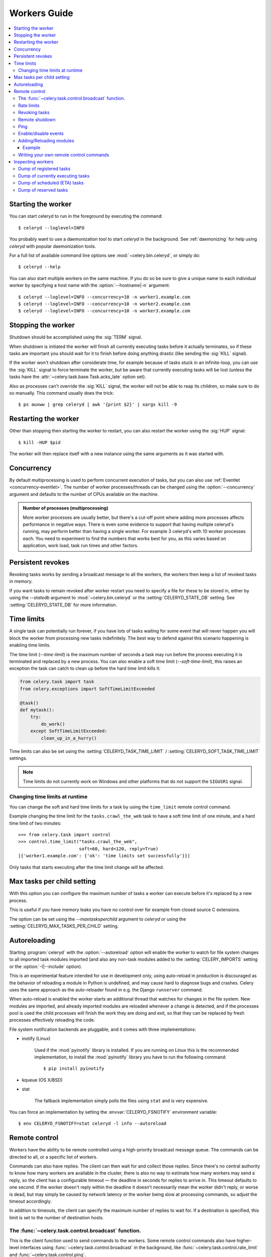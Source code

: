 .. _guide-worker:

===============
 Workers Guide
===============

.. contents::
    :local:

.. _worker-starting:

Starting the worker
===================

You can start celeryd to run in the foreground by executing the command::

    $ celeryd --loglevel=INFO

You probably want to use a daemonization tool to start
`celeryd` in the background.  See :ref:`daemonizing` for help
using `celeryd` with popular daemonization tools.

For a full list of available command line options see
:mod:`~celery.bin.celeryd`, or simply do::

    $ celeryd --help

You can also start multiple workers on the same machine. If you do so
be sure to give a unique name to each individual worker by specifying a
host name with the :option:`--hostname|-n` argument::

    $ celeryd --loglevel=INFO --concurrency=10 -n worker1.example.com
    $ celeryd --loglevel=INFO --concurrency=10 -n worker2.example.com
    $ celeryd --loglevel=INFO --concurrency=10 -n worker3.example.com

.. _worker-stopping:

Stopping the worker
===================

Shutdown should be accomplished using the :sig:`TERM` signal.

When shutdown is initiated the worker will finish all currently executing
tasks before it actually terminates, so if these tasks are important you should
wait for it to finish before doing anything drastic (like sending the :sig:`KILL`
signal).

If the worker won't shutdown after considerate time, for example because
of tasks stuck in an infinite-loop, you can use the :sig:`KILL` signal to
force terminate the worker, but be aware that currently executing tasks will
be lost (unless the tasks have the :attr:`~celery.task.base.Task.acks_late`
option set).

Also as processes can't override the :sig:`KILL` signal, the worker will
not be able to reap its children, so make sure to do so manually.  This
command usually does the trick::

    $ ps auxww | grep celeryd | awk '{print $2}' | xargs kill -9

.. _worker-restarting:

Restarting the worker
=====================

Other than stopping then starting the worker to restart, you can also
restart the worker using the :sig:`HUP` signal::

    $ kill -HUP $pid

The worker will then replace itself with a new instance using the same
arguments as it was started with.

.. _worker-concurrency:

Concurrency
===========

By default multiprocessing is used to perform concurrent execution of tasks,
but you can also use :ref:`Eventlet <concurrency-eventlet>`.  The number
of worker processes/threads can be changed using the :option:`--concurrency`
argument and defaults to the number of CPUs available on the machine.

.. admonition:: Number of processes (multiprocessing)

    More worker processes are usually better, but there's a cut-off point where
    adding more processes affects performance in negative ways.
    There is even some evidence to support that having multiple celeryd's running,
    may perform better than having a single worker.  For example 3 celeryd's with
    10 worker processes each.  You need to experiment to find the numbers that
    works best for you, as this varies based on application, work load, task
    run times and other factors.

.. _worker-persistent-revokes:

Persistent revokes
==================

Revoking tasks works by sending a broadcast message to all the workers,
the workers then keep a list of revoked tasks in memory.

If you want tasks to remain revoked after worker restart you need to
specify a file for these to be stored in, either by using the `--statedb`
argument to :mod:`~celery.bin.celeryd` or the :setting:`CELERYD_STATE_DB`
setting.  See :setting:`CELERYD_STATE_DB` for more information.

.. _worker-time-limits:

Time limits
===========

.. versionadded:: 2.0

A single task can potentially run forever, if you have lots of tasks
waiting for some event that will never happen you will block the worker
from processing new tasks indefinitely.  The best way to defend against
this scenario happening is enabling time limits.

The time limit (`--time-limit`) is the maximum number of seconds a task
may run before the process executing it is terminated and replaced by a
new process.  You can also enable a soft time limit (`--soft-time-limit`),
this raises an exception the task can catch to clean up before the hard
time limit kills it:

.. code-block:: python

    from celery.task import task
    from celery.exceptions import SoftTimeLimitExceeded

    @task()
    def mytask():
        try:
            do_work()
        except SoftTimeLimitExceeded:
            clean_up_in_a_hurry()

Time limits can also be set using the :setting:`CELERYD_TASK_TIME_LIMIT` /
:setting:`CELERYD_SOFT_TASK_TIME_LIMIT` settings.

.. note::

    Time limits do not currently work on Windows and other
    platforms that do not support the ``SIGUSR1`` signal.


Changing time limits at runtime
-------------------------------
.. versionadded:: 2.3

You can change the soft and hard time limits for a task by using the
``time_limit`` remote control command.

Example changing the time limit for the ``tasks.crawl_the_web`` task
to have a soft time limit of one minute, and a hard time limit of
two minutes::

    >>> from celery.task import control
    >>> control.time_limit("tasks.crawl_the_web",
                           soft=60, hard=120, reply=True)
    [{'worker1.example.com': {'ok': 'time limits set successfully'}}]

Only tasks that starts executing after the time limit change will be affected.

.. _worker-maxtasksperchild:

Max tasks per child setting
===========================

.. versionadded:: 2.0

With this option you can configure the maximum number of tasks
a worker can execute before it's replaced by a new process.

This is useful if you have memory leaks you have no control over
for example from closed source C extensions.

The option can be set using the `--maxtasksperchild` argument
to `celeryd` or using the :setting:`CELERYD_MAX_TASKS_PER_CHILD` setting.

.. _worker-autoreload:

Autoreloading
=============

.. versionadded:: 2.5

Starting :program:`celeryd` with the :option:`--autoreload` option will
enable the worker to watch for file system changes to all imported task
modules imported (and also any non-task modules added to the
:setting:`CELERY_IMPORTS` setting or the :option:`-I|--include` option).

This is an experimental feature intended for use in development only,
using auto-reload in production is discouraged as the behavior of reloading
a module in Python is undefined, and may cause hard to diagnose bugs and
crashes.  Celery uses the same approach as the auto-reloader found in e.g.
the Django ``runserver`` command.

When auto-reload is enabled the worker starts an additional thread
that watches for changes in the file system.  New modules are imported,
and already imported modules are reloaded whenever a change is detected,
and if the processes pool is used the child processes will finish the work
they are doing and exit, so that they can be replaced by fresh processes
effectively reloading the code.

File system notification backends are pluggable, and it comes with three
implementations:

* inotify (Linux)

    Used if the :mod:`pyinotify` library is installed.
    If you are running on Linux this is the recommended implementation,
    to install the :mod:`pyinotify` library you have to run the following
    command::

        $ pip install pyinotify

* kqueue (OS X/BSD)

* stat

    The fallback implementation simply polls the files using ``stat`` and is very
    expensive.

You can force an implementation by setting the :envvar:`CELERYD_FSNOTIFY`
environment variable::

    $ env CELERYD_FSNOTIFY=stat celeryd -l info --autoreload

.. _worker-remote-control:

Remote control
==============

.. versionadded:: 2.0

Workers have the ability to be remote controlled using a high-priority
broadcast message queue.  The commands can be directed to all, or a specific
list of workers.

Commands can also have replies.  The client can then wait for and collect
those replies.  Since there's no central authority to know how many
workers are available in the cluster, there is also no way to estimate
how many workers may send a reply, so the client has a configurable
timeout — the deadline in seconds for replies to arrive in.  This timeout
defaults to one second.  If the worker doesn't reply within the deadline
it doesn't necessarily mean the worker didn't reply, or worse is dead, but
may simply be caused by network latency or the worker being slow at processing
commands, so adjust the timeout accordingly.

In addition to timeouts, the client can specify the maximum number
of replies to wait for.  If a destination is specified, this limit is set
to the number of destination hosts.

.. seealso::

    The :program:`celeryctl` program is used to execute remote control
    commands from the command line.  It supports all of the commands
    listed below.  See :ref:`monitoring-celeryctl` for more information.

.. _worker-broadcast-fun:

The :func:`~celery.task.control.broadcast` function.
----------------------------------------------------

This is the client function used to send commands to the workers.
Some remote control commands also have higher-level interfaces using
:func:`~celery.task.control.broadcast` in the background, like
:func:`~celery.task.control.rate_limit` and :func:`~celery.task.control.ping`.

Sending the :control:`rate_limit` command and keyword arguments::

    >>> from celery.task.control import broadcast
    >>> broadcast("rate_limit", arguments={"task_name": "myapp.mytask",
    ...                                    "rate_limit": "200/m"})

This will send the command asynchronously, without waiting for a reply.
To request a reply you have to use the `reply` argument::

    >>> broadcast("rate_limit", {"task_name": "myapp.mytask",
    ...                          "rate_limit": "200/m"}, reply=True)
    [{'worker1.example.com': 'New rate limit set successfully'},
     {'worker2.example.com': 'New rate limit set successfully'},
     {'worker3.example.com': 'New rate limit set successfully'}]

Using the `destination` argument you can specify a list of workers
to receive the command::

    >>> broadcast
    >>> broadcast("rate_limit", {"task_name": "myapp.mytask",
    ...                          "rate_limit": "200/m"}, reply=True,
    ...           destination=["worker1.example.com"])
    [{'worker1.example.com': 'New rate limit set successfully'}]


Of course, using the higher-level interface to set rate limits is much
more convenient, but there are commands that can only be requested
using :func:`~celery.task.control.broadcast`.

.. _worker-rate-limits:

.. control:: rate_limit

Rate limits
-----------

Example changing the rate limit for the `myapp.mytask` task to accept
200 tasks a minute on all servers::

    >>> from celery.task.control import rate_limit
    >>> rate_limit("myapp.mytask", "200/m")

Example changing the rate limit on a single host by specifying the
destination host name::

    >>> rate_limit("myapp.mytask", "200/m",
    ...            destination=["worker1.example.com"])

.. warning::

    This won't affect workers with the
    :setting:`CELERY_DISABLE_RATE_LIMITS` setting on. To re-enable rate limits
    then you have to restart the worker.

.. control:: revoke

Revoking tasks
--------------

All worker nodes keeps a memory of revoked task ids, either in-memory or
persistent on disk (see :ref:`worker-persistent-revokes`).

When a worker receives a revoke request it will skip executing
the task, but it won't terminate an already executing task unless
the `terminate` option is set.

If `terminate` is set the worker child process processing the task
will be terminated.  The default signal sent is `TERM`, but you can
specify this using the `signal` argument.  Signal can be the uppercase name
of any signal defined in the :mod:`signal` module in the Python Standard
Library.

Terminating a task also revokes it.

**Example**

::

    >>> from celery.task.control import revoke
    >>> revoke("d9078da5-9915-40a0-bfa1-392c7bde42ed")

    >>> revoke("d9078da5-9915-40a0-bfa1-392c7bde42ed",
    ...        terminate=True)

    >>> revoke("d9078da5-9915-40a0-bfa1-392c7bde42ed",
    ...        terminate=True, signal="SIGKILL")

.. control:: shutdown

Remote shutdown
---------------

This command will gracefully shut down the worker remotely::

    >>> broadcast("shutdown") # shutdown all workers
    >>> broadcast("shutdown, destination="worker1.example.com")

.. control:: ping

Ping
----

This command requests a ping from alive workers.
The workers reply with the string 'pong', and that's just about it.
It will use the default one second timeout for replies unless you specify
a custom timeout::

    >>> from celery.task.control import ping
    >>> ping(timeout=0.5)
    [{'worker1.example.com': 'pong'},
     {'worker2.example.com': 'pong'},
     {'worker3.example.com': 'pong'}]

:func:`~celery.task.control.ping` also supports the `destination` argument,
so you can specify which workers to ping::

    >>> ping(['worker2.example.com', 'worker3.example.com'])
    [{'worker2.example.com': 'pong'},
     {'worker3.example.com': 'pong'}]

.. _worker-enable-events:

.. control:: enable_events
.. control:: disable_events

Enable/disable events
---------------------

You can enable/disable events by using the `enable_events`,
`disable_events` commands.  This is useful to temporarily monitor
a worker using :program:`celeryev`/:program:`celerymon`.

.. code-block:: python

    >>> broadcast("enable_events")
    >>> broadcast("disable_events")

Adding/Reloading modules
------------------------

.. versionadded:: 2.5

The remote control command ``pool_restart`` sends restart requests to
the workers child processes.  It is particularly useful for forcing
the worker to import new modules, or for reloading already imported
modules.  This command does not interrupt executing tasks.

Example
~~~~~~~

Running the following command will result in the `foo` and `bar` modules
being imported by the worker processes:

.. code-block:: python

    >>> from celery.task.control import broadcast
    >>> broadcast("pool_restart", arguments={"modules": ["foo", "bar"]})

Use the ``reload`` argument to reload modules it has already imported:

.. code-block:: python

    >>> broadcast("pool_restart", arguments={"modules": ["foo"],
                                             "reload": True})

If you don't specify any modules then all known tasks modules will
be imported/reloaded:

.. code-block:: python

    >>> broadcast("pool_restart", arguments={"reload": True})

The ``modules`` argument is a list of modules to modify. ``reload``
specifies whether to reload modules if they have previously been imported.
By default ``reload`` is disabled. The `pool_restart` command uses the
Python :func:`reload` function to reload modules, or you can provide
your own custom reloader by passing the ``reloader`` argument.

.. note::

    Module reloading comes with caveats that are documented in :func:`reload`.
    Please read this documentation and make sure your modules are suitable
    for reloading.

.. seealso::

    - http://pyunit.sourceforge.net/notes/reloading.html
    - http://www.indelible.org/ink/python-reloading/
    - http://docs.python.org/library/functions.html#reload

.. _worker-custom-control-commands:

Writing your own remote control commands
----------------------------------------

Remote control commands are registered in the control panel and
they take a single argument: the current
:class:`~celery.worker.control.ControlDispatch` instance.
From there you have access to the active
:class:`~celery.worker.consumer.Consumer` if needed.

Here's an example control command that restarts the broker connection:

.. code-block:: python

    from celery.worker.control import Panel

    @Panel.register
    def reset_connection(panel):
        panel.logger.critical("Connection reset by remote control.")
        panel.consumer.reset_connection()
        return {"ok": "connection reset"}


These can be added to task modules, or you can keep them in their own module
then import them using the :setting:`CELERY_IMPORTS` setting::

    CELERY_IMPORTS = ("myapp.worker.control", )

.. _worker-inspect:

Inspecting workers
==================

:class:`celery.task.control.inspect` lets you inspect running workers.  It
uses remote control commands under the hood.

.. code-block:: python

    >>> from celery.task.control import inspect

    # Inspect all nodes.
    >>> i = inspect()

    # Specify multiple nodes to inspect.
    >>> i = inspect(["worker1.example.com", "worker2.example.com"])

    # Specify a single node to inspect.
    >>> i = inspect("worker1.example.com")


.. _worker-inspect-registered-tasks:

Dump of registered tasks
------------------------

You can get a list of tasks registered in the worker using the
:meth:`~celery.task.control.inspect.registered`::

    >>> i.registered()
    [{'worker1.example.com': ['celery.delete_expired_task_meta',
                              'celery.execute_remote',
                              'celery.map_async',
                              'celery.ping',
                              'celery.task.http.HttpDispatchTask',
                              'tasks.add',
                              'tasks.sleeptask']}]

.. _worker-inspect-active-tasks:

Dump of currently executing tasks
---------------------------------

You can get a list of active tasks using
:meth:`~celery.task.control.inspect.active`::

    >>> i.active()
    [{'worker1.example.com':
        [{"name": "tasks.sleeptask",
          "id": "32666e9b-809c-41fa-8e93-5ae0c80afbbf",
          "args": "(8,)",
          "kwargs": "{}"}]}]

.. _worker-inspect-eta-schedule:

Dump of scheduled (ETA) tasks
-----------------------------

You can get a list of tasks waiting to be scheduled by using
:meth:`~celery.task.control.inspect.scheduled`::

    >>> i.scheduled()
    [{'worker1.example.com':
        [{"eta": "2010-06-07 09:07:52", "priority": 0,
          "request": {
            "name": "tasks.sleeptask",
            "id": "1a7980ea-8b19-413e-91d2-0b74f3844c4d",
            "args": "[1]",
            "kwargs": "{}"}},
         {"eta": "2010-06-07 09:07:53", "priority": 0,
          "request": {
            "name": "tasks.sleeptask",
            "id": "49661b9a-aa22-4120-94b7-9ee8031d219d",
            "args": "[2]",
            "kwargs": "{}"}}]}]

Note that these are tasks with an eta/countdown argument, not periodic tasks.

.. _worker-inspect-reserved:

Dump of reserved tasks
----------------------

Reserved tasks are tasks that has been received, but is still waiting to be
executed.

You can get a list of these using
:meth:`~celery.task.control.inspect.reserved`::

    >>> i.reserved()
    [{'worker1.example.com':
        [{"name": "tasks.sleeptask",
          "id": "32666e9b-809c-41fa-8e93-5ae0c80afbbf",
          "args": "(8,)",
          "kwargs": "{}"}]}]

